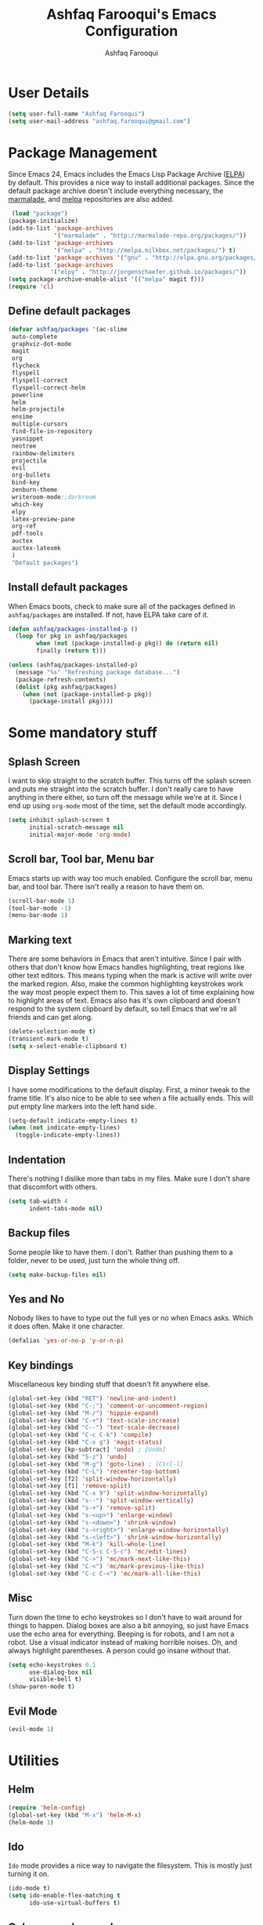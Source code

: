 
#+TITLE: Ashfaq Farooqui's Emacs Configuration
#+AUTHOR: Ashfaq Farooqui
#+EMAIL: ashfaq.farooqui@gmail.com
#+OPTIONS: toc:3 num:nil
#+HTML_HEAD: <link rel="stylesheet" type="text/css" href="http://thomasf.github.io/solarized-css/solarized-light.min.css" />

* User Details
   #+begin_src emacs-lisp
     (setq user-full-name "Ashfaq Farooqui")
     (setq user-mail-address "ashfaq.farooqui@gmail.com")
   #+end_src
* Package Management
   Since Emacs 24, Emacs includes the Emacs Lisp Package Archive
   ([[http://www.emacswiki.org/emacs/ELPA][ELPA]]) by default. This provides a nice way to install additional
   packages. Since the default package archive doesn't include
   everything necessary, the [[http://marmalade-repo.org/][marmalade]], and [[http://melpa.milkbox.net/#][melpa]] repositories are also
   added.
   #+begin_src emacs-lisp
     (load "package")
    (package-initialize)
    (add-to-list 'package-archives
                 '("marmalade" . "http://marmalade-repo.org/packages/"))
    (add-to-list 'package-archives
                 '("melpa" . "http://melpa.milkbox.net/packages/") t)
    (add-to-list 'package-archives '("gnu" . "http://elpa.gnu.org/packages/"))
    (add-to-list 'package-archives
                '("elpy" . "http://jorgenschaefer.github.io/packages/"))
    (setq package-archive-enable-alist '(("melpa" magit f)))
    (require 'cl)
  #+end_src
** Define default packages
#+BEGIN_SRC emacs-lisp
(defvar ashfaq/packages '(ac-slime
 auto-complete
 graphviz-dot-mode
 magit
 org
 flycheck
 flyspell
 flyspell-correct
 flyspell-correct-helm
 powerline
 helm
 helm-projectile
 ensime
 multiple-cursors
 find-file-in-repository
 yasnippet
 neotree
 rainbow-delimiters
 projectile
 evil
 org-bullets
 bind-key
 zenburn-theme
 writeroom-mode;;darkroom
 which-key
 elpy
 latex-preview-pane
 org-ref
 pdf-tools
 auctex
 auctex-latexmk
 ) 
 "Default packages")

#+END_SRC
** Install default packages

    When Emacs boots, check to make sure all of the packages defined
    in =ashfaq/packages= are installed. If not, have ELPA take care of
    it.
    #+begin_src emacs-lisp
      (defun ashfaq/packages-installed-p ()
        (loop for pkg in ashfaq/packages
              when (not (package-installed-p pkg)) do (return nil)
              finally (return t)))

      (unless (ashfaq/packages-installed-p)
        (message "%s" "Refreshing package database...")
        (package-refresh-contents)
        (dolist (pkg ashfaq/packages)
          (when (not (package-installed-p pkg))
            (package-install pkg))))
    #+end_src
* Some mandatory stuff
** Splash Screen

    I want to skip straight to the scratch buffer. This turns off the
    splash screen and puts me straight into the scratch buffer. I
    don't really care to have anything in there either, so turn off
    the message while we're at it. Since I end up using =org-mode=
    most of the time, set the default mode accordingly.

    #+begin_src emacs-lisp
      (setq inhibit-splash-screen t
            initial-scratch-message nil
            initial-major-mode 'org-mode)
    #+end_src
** Scroll bar, Tool bar, Menu bar
    Emacs starts up with way too much enabled. Configure the scroll bar,
    menu bar, and tool bar. There isn't really a reason to have them
    on.
    #+begin_src emacs-lisp
      (scroll-bar-mode 1)
      (tool-bar-mode -1)
      (menu-bar-mode 1)
    #+end_src
** Marking text
    There are some behaviors in Emacs that aren't intuitive. Since I
    pair with others that don't know how Emacs handles highlighting,
    treat regions like other text editors. This means typing when the
    mark is active will write over the marked region. Also, make the
    common highlighting keystrokes work the way most people expect
    them to. This saves a lot of time explaining how to highlight
    areas of text. Emacs also has it's own clipboard and doesn't
    respond to the system clipboard by default, so tell Emacs that
    we're all friends and can get along.
    #+begin_src emacs-lisp
      (delete-selection-mode t)
      (transient-mark-mode t)
      (setq x-select-enable-clipboard t)
    #+end_src
** Display Settings
    I have some modifications to the default display. First, a
    minor tweak to the frame title. It's also nice to be able to see
    when a file actually ends. This will put empty line markers into
    the left hand side.
    #+begin_src emacs-lisp
      (setq-default indicate-empty-lines t)
      (when (not indicate-empty-lines)
        (toggle-indicate-empty-lines))
    #+end_src
** Indentation
There's nothing I dislike more than tabs in my files. Make sure I
don't share that discomfort with others.
#+begin_src emacs-lisp
   (setq tab-width 4
         indent-tabs-mode nil)
#+end_src
** Backup files
    Some people like to have them. I don't. Rather than pushing them
    to a folder, never to be used, just turn the whole thing off.
    #+begin_src emacs-lisp
      (setq make-backup-files nil)
   #+end_src
** Yes and No
    Nobody likes to have to type out the full yes or no when Emacs
    asks. Which it does often. Make it one character.
    #+begin_src emacs-lisp
      (defalias 'yes-or-no-p 'y-or-n-p)
    #+end_src
** Key bindings
    Miscellaneous key binding stuff that doesn't fit anywhere else.
#+begin_src emacs-lisp
(global-set-key (kbd "RET") 'newline-and-indent)
(global-set-key (kbd "C-;") 'comment-or-uncomment-region)
(global-set-key (kbd "M-/") 'hippie-expand)
(global-set-key (kbd "C-+") 'text-scale-increase)
(global-set-key (kbd "C--") 'text-scale-decrease)
(global-set-key (kbd "C-c C-k") 'compile)
(global-set-key (kbd "C-x g") 'magit-status)
(global-set-key [kp-subtract] 'undo) ; [Undo]
(global-set-key (kbd "S-z") 'undo)
(global-set-key (kbd "M-g") 'goto-line) ; [Ctrl-l]
(global-set-key (kbd "C-L") 'recenter-top-bottom)
(global-set-key [f2] 'split-window-horizontally)
(global-set-key [f1] 'remove-split)
(global-set-key (kbd "C-x 9") 'split-window-horizontally)
(global-set-key (kbd "s--") 'split-window-vertically)
(global-set-key (kbd "s-+") 'remove-split)
(global-set-key (kbd "s-<up>") 'enlarge-window)
(global-set-key (kbd "s-<down>") 'shrink-window)
(global-set-key (kbd "s-<right>") 'enlarge-window-horizontally)
(global-set-key (kbd "s-<left>") 'shrink-window-horizontally)
(global-set-key (kbd "M-k") 'kill-whole-line)
(global-set-key (kbd "C-S-c C-S-c") 'mc/edit-lines)
(global-set-key (kbd "C->") 'mc/mark-next-like-this)
(global-set-key (kbd "C-<") 'mc/mark-previous-like-this)
(global-set-key (kbd "C-c C-<") 'mc/mark-all-like-this)
#+end_src
** Misc
    Turn down the time to echo keystrokes so I don't have to wait
    around for things to happen. Dialog boxes are also a bit annoying,
    so just have Emacs use the echo area for everything. Beeping is
    for robots, and I am not a robot. Use a visual indicator instead
    of making horrible noises. Oh, and always highlight parentheses. A
    person could go insane without that.
    #+begin_src emacs-lisp
      (setq echo-keystrokes 0.1
            use-dialog-box nil
            visible-bell t)
      (show-paren-mode t)
    #+end_src
** Evil Mode
    #+begin_src emacs-lisp
     (evil-mode 1)
    #+end_src

* Utilities
** Helm
#+BEGIN_SRC emacs-lisp
(require 'helm-config)
(global-set-key (kbd "M-x") 'helm-M-x)
(helm-mode 1)
#+END_SRC
** Ido
    =Ido= mode provides a nice way to navigate the filesystem. This is
    mostly just turning it on.
    #+begin_src emacs-lisp
      (ido-mode t)
      (setq ido-enable-flex-matching t
            ido-use-virtual-buffers t)
    #+end_src
** Column number mode
    Turn on column numbers.
    #+begin_src emacs-lisp
      (setq column-number-mode t)
    #+end_src
** Temporary file management
    Deal with temporary files. I don't care about them and this makes
    them go away.
    #+begin_src emacs-lisp
      (setq backup-directory-alist `((".*" . ,temporary-file-directory)))
      (setq auto-save-file-name-transforms `((".*" ,temporary-file-directory t)))
    #+end_src
** autopair-mode
    This makes sure that brace structures =(), [], {}=, etc. are closed
    as soon as the opening character is typed.
    #+begin_src emacs-lisp
      (require 'autopair)
      (autopair-global-mode)
    #+end_src
** auto-complete
    Turn on auto complete.
    #+begin_src emacs-lisp
      (require 'auto-complete-config)
      (ac-config-default)
    #+end_src
** Indentation and buffer cleanup
Setup org mode indentation
#+BEGIN_SRC emacs-lisp
(setq org-startup-indented t)

#+END_SRC
    This re-indents, untabifies, and cleans up whitespace. It is stolen
    directly from the emacs-starter-kit.
    #+begin_src emacs-lisp
      (defun untabify-buffer ()
        (interactive)
        (untabify (point-min) (point-max)))

      (defun indent-buffer ()
        (interactive)
        (indent-region (point-min) (point-max)))

      (defun cleanup-buffer ()
        "Perform a bunch of operations on the whitespace content of a buffer."
        (interactive)
        (indent-buffer)
        (untabify-buffer)
        (delete-trailing-whitespace))

      (defun cleanup-region (beg end)
        "Remove tmux artifacts from region."
        (interactive "r")
        (dolist (re '("\\\\│\·*\n" "\W*│\·*"))
          (replace-regexp re "" nil beg end)))

      (global-set-key (kbd "C-x M-t") 'cleanup-region)
      (global-set-key (kbd "C-c n") 'cleanup-buffer)

      (setq-default show-trailing-whitespace t)
    #+end_src

    Indent stuff, copied from [[https://www.emacswiki.org/emacs/IndentingText]]
#+BEGIN_SRC lisp-emacs

(defun shift-region (distance)
  (let ((mark (mark)))
    (save-excursion
      (indent-rigidly (region-beginning) (region-end) distance)
      (push-mark mark t t)
      ;; Tell the command loop not to deactivate the mark
      ;; for transient mark mode
      (setq deactivate-mark nil))))

(defun shift-right ()
  (interactive)
  (shift-region 1))

(defun shift-left ()
  (interactive)
  (shift-region -1))

;; Bind (shift-right) and (shift-left) function to your favorite keys. I use
;; the following so that Ctrl-Shift-Right Arrow moves selected text one 
;; column to the right, Ctrl-Shift-Left Arrow moves selected text one
;; column to the left:

(global-set-key [C-S-right] 'shift-right)
(global-set-key [C-S-left] 'shift-left)
    #+END_SRC
** flyspell
    The built-in Emacs spell checker. Turn off the welcome flag because
    it is annoying and breaks on quite a few systems. Specify the
    location of the spell check program so it loads properly.
    #+begin_src emacs-lisp
      (setq flyspell-issue-welcome-flag nil)
          (setq-default ispell-program-name "/usr/local/bin/aspell")
        (setq-default ispell-program-name "/usr/bin/aspell")
      (setq-default ispell-list-command "list")
    #+end_src
** eshell
    Customize eshell

    #+begin_src emacs-lisp
      (require 'f)

      (setq eshell-visual-commands
            '("less" "tmux" "htop" "top" "bash" "zsh" "fish"))

      (setq eshell-visual-subcommands
            '(("git" "log" "l" "diff" "show")))

      ;; Prompt with a bit of help from http://www.emacswiki.org/emacs/EshellPrompt
      (defmacro with-face (str &rest properties)
        `(propertize ,str 'face (list ,@properties)))

      (defun eshell/abbr-pwd ()
        (let ((home (getenv "HOME"))
              (path (eshell/pwd)))
          (cond
           ((string-equal home path) "~")
           ((f-ancestor-of? home path) (concat "~/" (f-relative path home)))
           (path))))

      (defun eshell/my-prompt ()
        (let ((header-bg "#161616"))
          (concat
      ;     (with-face user-login-name :foreground "#dc322f")
      ;     (with-face (concat "@" hostname) :foreground "#268bd2")
      ;     " "
           (with-face (eshell/abbr-pwd) :foreground "#008700")
           (if (= (user-uid) 0)
               (with-face "#" :foreground "red")
             (with-face "$" :foreground "#2345ba"))
           " ")))

      (setq eshell-prompt-function 'eshell/my-prompt)
      (setq eshell-highlight-prompt nil)
      (setq eshell-prompt-regexp "^[^#$\n]+[#$] ")

      (setq eshell-cmpl-cycle-completions nil)
    #+end_src
** powerline

#+begin_src emacs-lisp
  (require 'powerline)
  (powerline-default-theme)
#+end_src

** Neo tree
#+begin_src emacs-lisp
      (require 'neotree)
      (global-set-key [f8] 'neotree-toggle)
    (setq neo-smart-open t)
  (defun neotree-project-dir ()
    "Open NeoTree using the git root."
    (interactive)
    (let ((project-dir (projectile-project-root))
          (file-name (buffer-file-name)))
      (neotree-toggle)
      (if project-dir
          (if (neo-global--window-exists-p)
              (progn
                (neotree-dir project-dir)
                (neotree-find file-name)))
        (message "Could not find git project root."))))

 (global-set-key [f8] 'neotree-project-dir)

(setq neo-theme (if (display-graphic-p) 'icons 'arrow))
#+end_src

* Setup scala and ensime
** Ensime
#+BEGIN_SRC emacs-lisp
      (require 'ensime)
      ;; Start ensime mode whenever we open scala mode, e.g. open a .scala file
      (add-hook 'scala-mode-hook 'ensime-scala-mode-hook)
      ;; Start ensime with Super-e
      (global-set-key (kbd "C-c C-c c") 'ensime)
      ;; Configuration for ensime
      (setq ensime-sem-high-faces
        '(
           (implicitConversion nil)
           (var . (:foreground "#ff2222"))
           (val . (:foreground "#dddddd"))
           (varField . (:foreground "#ff3333"))
           (valField . (:foreground "#dddddd"))
           (functionCall . (:foreground "#dc9157"))
           (param . (:foreground "#ffffff"))
           (object . (:foreground "#D884E3"))
           (class . (:foreground "green"))
           (trait . (:foreground "#009933")) 
           (operator . (:foreground "#cc7832"))
           (object . (:foreground "#6897bb" :slant italic))
           (package . (:foreground "yellow"))
           (implicitConversion . (:underline (:style wave :color "blue")))
           (implicitParams . (:underline (:style wave :color "blue")))
           (deprecated . (:strike-through "#a9b7c6"))
           (implicitParams nil)
         )
        ensime-completion-style 'company
        ensime-sem-high-enabled-p nil ;; disable semantic highlighting
        ensime-tooltip-hints t ;; disable type-inspecting tooltips
        ensime-tooltip-type-hints t ;; disable typeinspecting tooltips
    )
    (setq ido-enable-flex-matching t)
    (setq ido-everywhere t)
    (ido-mode 1)
    (setq ido-use-filename-at-point 'guess)
    (setq ido-create-new-buffer 'always)
    (setq ido-file-extensions-order '(".scala" ".org" ".txt" ".py" ".emacs" ".xml" ".el" ".ini" ".cfg" ".cnf"))


(global-set-key [kp-subtract] 'undo) ; [Undo]
(global-set-key (kbd "S-z") 'undo)
(global-set-key (kbd "M-g") 'goto-line) ; [Ctrl-l]
(global-set-key (kbd "C-L") 'recenter-top-bottom)
(global-set-key [f2] 'split-window-horizontally)
(global-set-key [f1] 'remove-split)

(global-set-key (kbd "C-x 9") 'split-window-horizontally)
(global-set-key (kbd "s--") 'split-window-vertically)
(global-set-key (kbd "s-+") 'remove-split)
(global-set-key (kbd "s-<up>") 'enlarge-window)
(global-set-key (kbd "s-<down>") 'shrink-window)
(global-set-key (kbd "s-<right>") 'enlarge-window-horizontally)
(global-set-key (kbd "s-<left>") 'shrink-window-horizontally)
(global-set-key (kbd "M-k") 'kill-whole-line)
#+END_SRC
** Navigation stuff
#+BEGIN_SRC emacs-lisp

(defun search-to-brace ()
  "Jump to the next open brace"
  (interactive)
  (search-forward "{"))
(define-key global-map (kbd "M-s {") 'search-to-brace)

(defun search-to-prev-brace ()
    "Jump to the previous brace"
    (interactive)
    (search-backward "{"))
(define-key global-map (kbd "M-S {") 'search-to-prev-brace)

(defun search-to-close-brace ()
  "Jump to the next close brace"
  (interactive)
  (search-forward "}"))
(define-key global-map (kbd "M-s }") 'search-to-close-brace)

(defun search-to-prev-close-brace ()
  "Jump to the previous close brace"
  (interactive)
  (search-backward "}"))
(define-key global-map (kbd "M-S }") 'search-to-prev-brace)

(defun search-to-next-def ()
  "Jump to the next def"
  (interactive)
  (search-forward "def "))
(define-key global-map (kbd "M-s d") 'search-to-next-def)

(defun search-to-prev-def ()
  "Jump to the previous def"
  (interactive)
  (search-backward "def "))
(define-key global-map (kbd "M-S d") 'search-to-prev-def)

;; Save on focus-out
(defun save-all ()
  (interactive)
  (save-some-buffers t))
(add-hook 'focus-out-hook 'save-all)
#+END_SRC
** Company mode
#+BEGIN_SRC emacs-lisp

(add-to-list 'exec-path "/usr/local/bin")

(use-package company
  :ensure t
  :diminish company-mode
  :commands company-mode
  :init
  (setq
   company-dabbrev-ignore-case nil
   company-dabbrev-code-ignore-case nil
   company-dabbrev-downcase nil
   company-idle-delay 0
   company-minimum-prefix-length 4)
  :config
  ;; disables TAB in company-mode, freeing it for yasnippet
  (define-key company-active-map [tab] nil)
  (define-key company-active-map (kbd "TAB") nil))


#+END_SRC

** SMart parenthesis
#+BEGIN_SRC emacs-lisp
(use-package smartparens
  :ensure t
  :diminish smartparens-mode
  :commands
  smartparens-strict-mode
  smartparens-mode
  sp-restrict-to-pairs-interactive
  sp-local-pair
  :init
  (setq sp-interactive-dwim t)
  :config
  (require 'smartparens-config)
  (sp-use-smartparens-bindings)

  (sp-pair "(" ")" :wrap "C-(") ;; how do people live without this?
  (sp-pair "[" "]" :wrap "s-[") ;; C-[ sends ESC
  (sp-pair "{" "}" :wrap "C-{")

  ;; WORKAROUND https://github.com/Fuco1/smartparens/issues/543
  (bind-key "C-<left>" nil smartparens-mode-map)
  (bind-key "C-<right>" nil smartparens-mode-map)

  (bind-key "s-<delete>" 'sp-kill-sexp smartparens-mode-map)
  (bind-key "s-<backspace>" 'sp-backward-kill-sexp smartparens-mode-map))

(sp-local-pair 'scala-mode "(" nil :post-handlers '(("||\n[i]" "RET")))
(sp-local-pair 'scala-mode "{" nil :post-handlers '(("||\n[i]" "RET") ("| " "SPC")))

(bind-key "s-{" 'sp-rewrap-sexp smartparens-mode-map)
#+END_SRC
** New line in comments
#+BEGIN_SRC emacs-lisp
(defun scala-mode-newline-comments ()
  "Custom newline appropriate for `scala-mode'."
  ;; shouldn't this be in a post-insert hook?
  (interactive)
  (newline-and-indent)
  (scala-indent:insert-asterisk-on-multiline-comment))

(bind-key "RET" 'scala-mode-newline-comments scala-mode-map)

(setq comment-start "/* "
	  comment-end " */"
	  comment-style 'multi-line
	  comment-empty-lines t)



#+END_SRC
** TUrn them on
#+BEGIN_SRC emacs-lisp
(add-hook 'scala-mode-hook
          (lambda ()
            (show-paren-mode)
            (smartparens-mode)
            (yas-minor-mode)
            (git-gutter-mode)
            (company-mode)
            (ensime-mode)
            (scala-mode:goto-start-of-code)))



#+END_SRC
* Org
   =org-mode= is one of the most powerful and amazing features of
   Emacs. I mostly use it for task/day organization and generating
   code snippets in HTML. Just a few tweaks here to make the
   experience better.
** Directory setup
   Store my org files in =~/Dropbox/orgs=, define an index file and an
   archive of finished tasks in =archive.org=.

#+BEGIN_SRC emacs-lisp
 (setq org-directory "~/Dropbox/orgs")

 (defun org-file-path (filename)
   "Return the absolute address of an org file, given its relative name."
   (concat (file-name-as-directory org-directory) filename))

 (setq org-inbox-file
       (concat (org-file-path "inbox.org")))
 (setq org-index-file (org-file-path "index.org"))
 (setq org-archive-location
       (concat (org-file-path "archive.org") "::* From %s"))

#+END_SRC
** Settings
*** Sequences
Enable logging when tasks are complete. This puts a time-stamp on
   the completed task. Since I usually am doing quite a few things at
   once, I added the =INPROGRESS= keyword and made the color
   blue. Finally, enable =flyspell-mode= and =writegood-mode= when
   =org-mode= is active.
   #+begin_src emacs-lisp
             (setq org-todo-keywords '((sequence
                 "TODO(t)"  ; next action
                 "STARTED(s)"
                 "WAITING(w@/!)"
                 "SOMEDAY(.)" "|" "DONE(x!)" "CANCELLED(c@)")
                (sequence "TODELEGATE(-)" "DELEGATED(d)" "|" "COMPLETE(x)")
                 (sequence "IDEA"))
     org-todo-keyword-faces '(("IDEA" . (:foreground "green" :weight bold))
                                   ("STARTED" . (:foreground "blue" :weight bold))
                                   ("CANCELLED" . (:foreground "red" :weight book))
                                   ("SOMEDAY" . (:foreground "red" :weight book))
                                   ("WAITING" . (:foreground "yellow" :weight book))
                                   ("COMPLETE" . (:foreground "green" :weight bold))
                                   ("DONE" . (:foreground "green" :weight bold))))



               (setq org-log-done t)
                  (add-hook 'org-mode-hook
                            (lambda ()
                              (flyspell-mode)))
                  (add-hook 'org-mode-hook
                            (lambda ()
                              (writegood-mode)))
(add-hook 'LaTeX-mode-hook (lambda () (writegood-mode)))
   #+end_src
*** Display preferences

I like to see an outline of pretty bullets instead of a list of asterisks.

#+BEGIN_SRC emacs-lisp
  (add-hook 'org-mode-hook
            (lambda ()
              (org-bullets-mode t)))
#+END_SRC

I like seeing a little downward-pointing arrow instead of the usual ellipsis
(=...=) that org displays when there's stuff under a header.

#+BEGIN_SRC emacs-lisp
  (setq org-ellipsis "⤵")
#+END_SRC

Use syntax highlighting in source blocks while editing.

#+BEGIN_SRC emacs-lisp
  (setq org-src-fontify-natively t)
#+END_SRC

Make TAB act as if it were issued in a buffer of the language's major mode.

#+BEGIN_SRC emacs-lisp
  (setq org-src-tab-acts-natively t)
#+END_SRC

When editing a code snippet, use the current window rather than popping open a
new one (which shows the same information).

#+BEGIN_SRC emacs-lisp
  (setq org-src-window-setup 'current-window)
#+END_SRC

When I'm starting an org capture template I'd like to begin in insert mode. I'm
opening it up in order to start typing something, so this skips a step.

#+BEGIN_SRC emacs-lisp
  (add-hook 'org-capture-mode-hook 'evil-insert-state)
#+END_SRC

*** org-babel
   =org-babel= is a feature inside of =org-mode= that makes this
   document possible. It allows for embedding languages inside of an
   =org-mode= document with all the proper font-locking. It also
   allows you to extract and execute code. It isn't aware of
   =Clojure= by default, so the following sets that up.
   #+begin_src emacs-lisp
           (require 'ob)

           (org-babel-do-load-languages
            'org-babel-load-languages
            '((sh . t)
              (dot . t)
              (ruby . t)
              (js . t)
              (C . t)
              (scala . t)))

           (add-to-list 'org-src-lang-modes (quote ("dot". graphviz-dot)))
           (add-to-list 'org-babel-tangle-lang-exts '("clojure" . "clj"))

           (defvar org-babel-default-header-args:clojure
             '((:results . "silent") (:tangle . "yes")))

           (defun org-babel-execute:clojure (body params)
             (lisp-eval-string body)
             "Done!")

           (provide 'ob-clojure)

           (setq org-src-fontify-natively t
                 org-confirm-babel-evaluate nil)

           (add-hook 'org-babel-after-execute-hook (lambda ()
                                                     (condition-case nil
                                                         (org-display-inline-images)
                                                       (error nil)))
                     'append)
   #+end_src
** org-agenda
Use all the files to derive agenda.
#+BEGIN_SRC emacs-lisp
  (setq org-agenda-files (list org-directory))
  (setq org-agenda-include-diary t)
  (setq org-agenda-include-all-todo t)
#+END_SRC
*** Ending tasks
Mark a =TODO= as done using =C-c C-x C-s= and send to archive.
#+BEGIN_SRC emacs-lisp
(defun mark-done-and-archive ()
  "Mark the state of an org-mode item as DONE and archive it."
  (interactive)
  (org-todo "DONE")
  (org-archive-subtree))

(define-key global-map "\C-c\C-x\C-s" 'mark-done-and-archive)
(setq org-log-done 'time)
#+END_SRC
*** Capturing tasks

Define a few common tasks as capture templates. Specifically, I frequently:

- Record ideas for future blog posts in =blog-ideas.org=,
- Record everything related to Phd stuff in =~/Phd Notebook.org=, and
- Maintain a todo list in =to-do.org=.
- Maintain a reading list in =to-read.org=

#+BEGIN_SRC emacs-lisp
  (setq org-capture-templates
        '(("b" "Blog idea"
           entry
           (file (org-file-path "blog-ideas.org"))
           "* TODO %?\n")

          ("p" "Phd Notes"
           entry
           (file (org-file-path "Phd Notebook.org")))

          ("t" "Todo tasks"
           entry
           (file (org-file-path "to-do.org"))
           "* TODO %?\n")

          ("r" "Reading"
           checkitem
           (file (org-file-path "to-read.org")))

          ("R" "Random Notes"
           entry
           (file org-index-file)
           "* %?\n")))
#+END_SRC

When I'm starting an org capture template I'd like to begin in insert mode. I'm
opening it up in order to start typing something, so this skips a step.

#+BEGIN_SRC emacs-lisp
  (add-hook 'org-capture-mode-hook 'evil-insert-state)
#+END_SRC
*** Keybinds for org
#+BEGIN_SRC emacs-lisp
(define-key global-map "\C-cl" 'org-store-link)
(define-key global-map "\C-ca" 'org-agenda)
(define-key global-map "\C-cc" 'org-capture)
#+END_SRC
* Which key
#+BEGIN_SRC emacs-lisp
(require 'which-key)
(which-key-mode)
(which-key-setup-side-window-bottom)

#+END_SRC
* Projectile
#+BEGIN_SRC emacs-lisp
(projectile-mode)

#+END_SRC
* Writing config
** Linting prose

I use [[http://proselint.com/][proselint]] to check my prose for common errors. This creates a flycheck
checker that runs proselint in texty buffers and displays my errors.

#+BEGIN_SRC emacs-lisp
  (require 'flycheck)

  (flycheck-define-checker proselint
    "A linter for prose."
    :command ("proselint" source-inplace)
    :error-patterns
    ((warning line-start (file-name) ":" line ":" column ": "
              (id (one-or-more (not (any " "))))
              (message (one-or-more not-newline)
                       (zero-or-more "\n" (any " ") (one-or-more not-newline)))
              line-end))
    :modes (text-mode markdown-mode gfm-mode org-mode))

  (add-to-list 'flycheck-checkers 'proselint)
#+END_SRC

Use flycheck in the appropriate buffers:

#+BEGIN_SRC emacs-lisp
  (add-hook 'text-mode-hook #'flycheck-mode)
  (add-hook 'org-mode-hook #'flycheck-mode)
  (add-hook 'LaTeX-mode-hook #'flycheck-mode)
  
  (require 'flyspell-correct-helm)
  (define-key flyspell-mode-map (kbd "C-;") 'flyspell-correct-previous-word-generic)
#+END_SRC
** Wrap paragraphs automatically

=AutoFillMode= automatically wraps paragraphs, kinda like hitting =M-q=. I wrap
a lot of paragraphs, so this automatically wraps 'em when I'm writing text,
Markdown, or Org.

#+BEGIN_SRC emacs-lisp
  (add-hook 'text-mode-hook 'turn-on-auto-fill)
  (add-hook 'org-mode-hook 'turn-on-auto-fill)
#+END_SRC
** Latex Config
#+BEGIN_SRC emacs-lisp
  ;;    (require 'tex-mik)
      (setq TeX-auto-save t)
      (setq TeX-parse-self t)
      (setq-default TeX-master nil) 
      (add-hook 'LaTeX-mode-hook 'visual-line-mode)
      (add-hook 'LaTeX-mode-hook 'flyspell-mode)
      (add-hook 'LaTeX-mode-hook 'LaTeX-math-mode)
      (add-hook 'LaTeX-mode-hook 'turn-on-reftex)
      (setq reftex-plug-into-AUCTeX t)
 (require 'auctex-latexmk)
    (auctex-latexmk-setup)
     ; (require 'auto-complete-auctex)
    (setq auctex-latexmk-inherit-TeX-PDF-mode t)
   ;   (setq TeX-PDF-mode t)
#+END_SRC
** Syntex with evince
#+BEGIN_SRC emacs-lisp
(require 'dbus)

(defun un-urlify (fname-or-url)
  "A trivial function that replaces a prefix of file:/// with just /."
  (if (string= (substring fname-or-url 0 8) "file:///")
     (substring fname-or-url 7)
    fname-or-url))

(defun th-evince-sync (file linecol &rest ignored)
  (let* ((fname (un-urlify file))
         (buf (find-buffer-visiting fname))
         (line (car linecol))
         (col (cadr linecol)))
    (if (null buf)
        (message "[Synctex]: %s is not opened..." fname)
      (switch-to-buffer buf)
      (goto-line (car linecol))
      (unless (= col -1)
        (move-to-column col)))))

(defvar *dbus-evince-signal* nil)

(defun enable-evince-sync ()
  (require 'dbus)
  (when (and
         (eq window-system 'x)
         (fboundp 'dbus-register-signal))
    (unless *dbus-evince-signal*
      (setf *dbus-evince-signal*
            (dbus-register-signal
             :session nil "/org/gnome/evince/Window/0"
             "org.gnome.evince.Window" "SyncSource"
             'th-evince-sync)))))

(add-hook 'LaTeX-mode-hook 'enable-evince-sync)

#+END_SRC
* Theme
###+BEGIN_SRC emacs-lisp
##  (require 'doom-themes)
##  (load-theme 'doom-one-light t) ;; or doom-dark, etc.
##
##  ;;; Settings (defaults)
##  (setq doom-enable-bold t    ; if nil, bolding are universally disabled
##        doom-enable-italic t  ; if nil, italics are universally disabled
##
##        ;; doom-one specific settings
##      ;  doom-one-brighter-modeline nil
##      ;  doom-one-brighter-comments nil
##        )
##
##  ;;; OPTIONAL
##  ;; brighter source buffers
##  (add-hook 'find-file-hook 'doom-buffer-mode)
##  ;; brighter minibuffer when active
##  (add-hook 'minibuffer-setup-hook 'doom-brighten-minibuffer)
##  ;; Enable custom neotree theme
##  (require 'doom-neotree)    ; all-the-icons fonts must be installed!
##  ; Enable nlinum line highlighting
##  (require 'doom-nlinum)     ; requires nlinum and hl-line-mode
##
##  (setq org-fontify-whole-heading-line t
##        org-fontify-done-headline t
##        org-fontify-quote-and-verse-blocks t)
##
###+END_SRC

#+BEGIN_SRC emacs-lisp
(load-theme 'zenburn t)

#+END_SRC
* Python
#+BEGIN_SRC emacs-lisp

(elpy-enable)
#+END_SRC
* Library -- org-ref
** Basic config
#+BEGIN_SRC emacs-lisp
(require 'doi-utils)
(require 'org-ref-wos)
(require 'org-ref-scopus)
(require 'org-ref-isbn)
(require 'org-ref-arxiv)
(require 'org-ref-sci-id)
(require 'x2bib)
(require 'org-ref-latex)
(require 'org-ref-pdf)
(require 'org-ref-url-utils)
(setq reftex-default-bibliography '("~/Library/MasterReferences.bib"))

;; see org-ref for use of these variables
(setq org-ref-bibliography-notes "~/Library/notes.org"
      org-ref-default-bibliography '("~/Library/MasterReferences.bib")
      org-ref-pdf-directory "~/Library/bibtex-pdfs/")

#+END_SRC
** To open pdfs
#+BEGIN_SRC emacs-lisp
(defun my/org-ref-open-pdf-at-point ()
  "Open the pdf for bibtex key under point if it exists."
  (interactive)
  (let* ((results (org-ref-get-bibtex-key-and-file))
         (key (car results))
	 (pdf-file (car (bibtex-completion-find-pdf key))))
    (if (file-exists-p pdf-file)
	(org-open-file pdf-file)
      (message "No PDF found for %s" key))))

(setq org-ref-open-pdf-function 'my/org-ref-open-pdf-at-point)

#+END_SRC
* PDF tools
** Pdf tool setup 
#+BEGIN_SRC emacs-lisp 
(require 'pdf-tools)

(add-hook 'pdf-tools-enabled-hook 'auto-revert-mode)
(add-to-list 'auto-mode-alist '("\\.pdf\\'" . pdf-tools-install))
#+END_SRC
